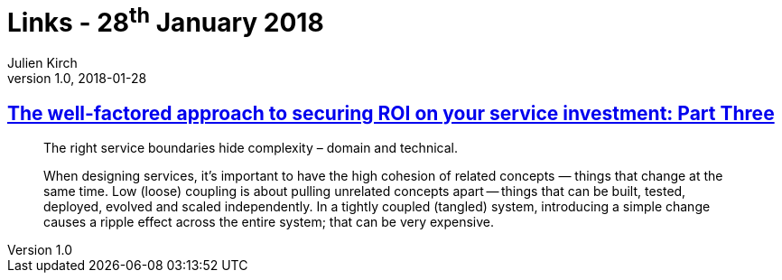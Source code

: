 = Links - 28^th^ January 2018
Julien Kirch
v1.0, 2018-01-28
:article_lang: en
:article_description: service boundaries

== link:https://www.thoughtworks.com/insights/blog/well-factored-approach-securing-roi-your-service-investment-part-three[The well-factored approach to securing ROI on your service investment: Part Three]

[quote]
____
The right service boundaries hide complexity – domain and technical.
____

[quote]
____
When designing services, it’s important to have the high cohesion of related concepts — things that change at the same time. Low (loose) coupling is about pulling unrelated concepts apart -- things that can be built, tested, deployed, evolved and scaled independently. In a tightly coupled (tangled) system, introducing a simple change causes a ripple effect across the entire system; that can be very expensive.
____

